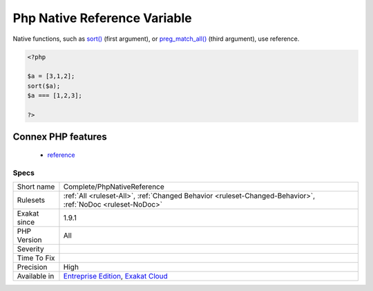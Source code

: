 .. _complete-phpnativereference:

.. _php-native-reference-variable:

Php Native Reference Variable
+++++++++++++++++++++++++++++

.. meta::
	:description:
		Php Native Reference Variable: Native functions, such as sort() (first argument), or preg_match_all() (third argument), use reference.
	:twitter:card: summary_large_image
	:twitter:site: @exakat
	:twitter:title: Php Native Reference Variable
	:twitter:description: Php Native Reference Variable: Native functions, such as sort() (first argument), or preg_match_all() (third argument), use reference
	:twitter:creator: @exakat
	:twitter:image:src: https://www.exakat.io/wp-content/uploads/2020/06/logo-exakat.png
	:og:image: https://www.exakat.io/wp-content/uploads/2020/06/logo-exakat.png
	:og:title: Php Native Reference Variable
	:og:type: article
	:og:description: Native functions, such as sort() (first argument), or preg_match_all() (third argument), use reference
	:og:url: https://php-tips.readthedocs.io/en/latest/tips/Complete/PhpNativeReference.html
	:og:locale: en
Native functions, such as `sort() <https://www.php.net/sort>`_ (first argument), or `preg_match_all() <https://www.php.net/preg_match_all>`_ (third argument), use reference.

.. code-block:: php
   
   <?php
   
   $a = [3,1,2];
   sort($a);
   $a === [1,2,3];
   
   ?>
Connex PHP features
-------------------

  + `reference <https://php-dictionary.readthedocs.io/en/latest/dictionary/reference.ini.html>`_


Specs
_____

+--------------+-------------------------------------------------------------------------------------------------------------------------+
| Short name   | Complete/PhpNativeReference                                                                                             |
+--------------+-------------------------------------------------------------------------------------------------------------------------+
| Rulesets     | :ref:`All <ruleset-All>`, :ref:`Changed Behavior <ruleset-Changed-Behavior>`, :ref:`NoDoc <ruleset-NoDoc>`              |
+--------------+-------------------------------------------------------------------------------------------------------------------------+
| Exakat since | 1.9.1                                                                                                                   |
+--------------+-------------------------------------------------------------------------------------------------------------------------+
| PHP Version  | All                                                                                                                     |
+--------------+-------------------------------------------------------------------------------------------------------------------------+
| Severity     |                                                                                                                         |
+--------------+-------------------------------------------------------------------------------------------------------------------------+
| Time To Fix  |                                                                                                                         |
+--------------+-------------------------------------------------------------------------------------------------------------------------+
| Precision    | High                                                                                                                    |
+--------------+-------------------------------------------------------------------------------------------------------------------------+
| Available in | `Entreprise Edition <https://www.exakat.io/entreprise-edition>`_, `Exakat Cloud <https://www.exakat.io/exakat-cloud/>`_ |
+--------------+-------------------------------------------------------------------------------------------------------------------------+



